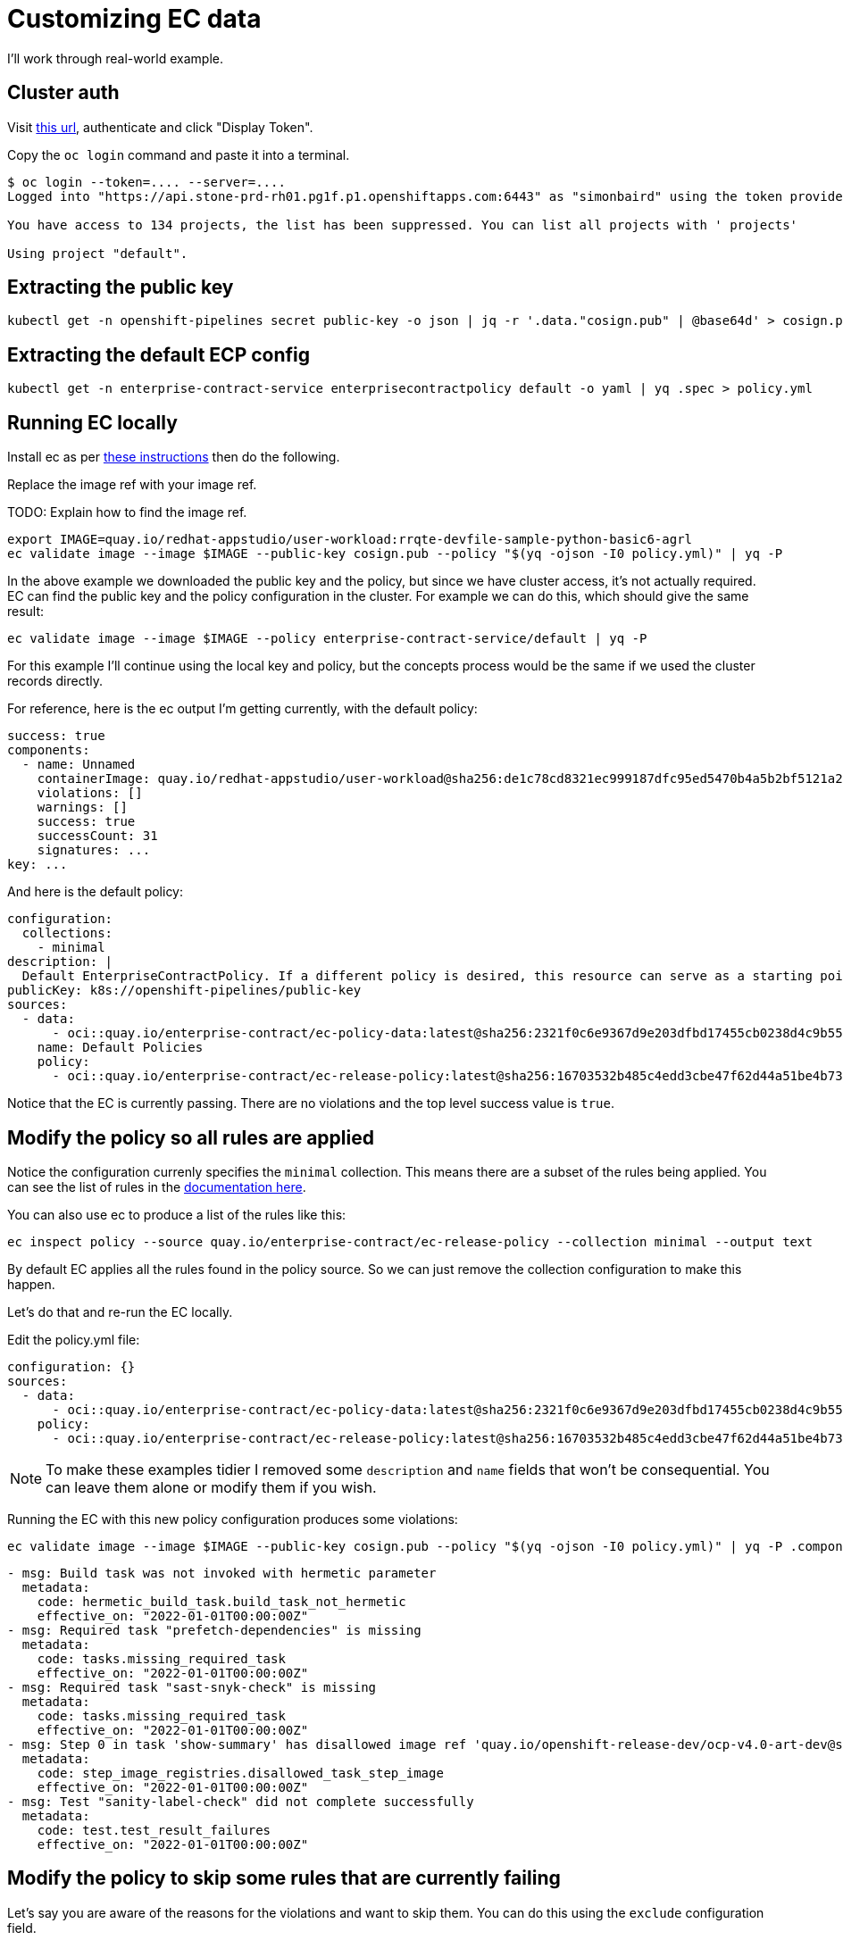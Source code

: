 
= Customizing EC data

I'll work through real-world example.

== Cluster auth

Visit link:https://oauth-openshift.apps.stone-prd-rh01.pg1f.p1.openshiftapps.com/oauth/token/request[this
url], authenticate and click "Display Token".

Copy the `oc login` command and paste it into a terminal.

[.console-input]
[source, bash]
----
$ oc login --token=.... --server=....
Logged into "https://api.stone-prd-rh01.pg1f.p1.openshiftapps.com:6443" as "simonbaird" using the token provided.

You have access to 134 projects, the list has been suppressed. You can list all projects with ' projects'

Using project "default".
----

== Extracting the public key

[.console-input]
[source, bash]
----
kubectl get -n openshift-pipelines secret public-key -o json | jq -r '.data."cosign.pub" | @base64d' > cosign.pub
----

== Extracting the default ECP config

[.console-input]
[source, bash]
----
kubectl get -n enterprise-contract-service enterprisecontractpolicy default -o yaml | yq .spec > policy.yml
----

== Running EC locally

Install ec as per xref:cli.adoc[these instructions] then do the following.

Replace the image ref with your image ref.

TODO: Explain how to find the image ref.

[.console-input]
[source, bash]
----
export IMAGE=quay.io/redhat-appstudio/user-workload:rrqte-devfile-sample-python-basic6-agrl
ec validate image --image $IMAGE --public-key cosign.pub --policy "$(yq -ojson -I0 policy.yml)" | yq -P
----


In the above example we downloaded the public key and the policy, but since we
have cluster access, it's not actually required. EC can find the public key and
the policy configuration in the cluster. For example we can do this, which
should give the same result:

[.console-input]
[source, bash]
----
ec validate image --image $IMAGE --policy enterprise-contract-service/default | yq -P
----

For this example I'll continue using the local key and policy, but the concepts
process would be the same if we used the cluster records directly.

For reference, here is the ec output I'm getting currently, with the default policy:

[source, yaml]
----
success: true
components:
  - name: Unnamed
    containerImage: quay.io/redhat-appstudio/user-workload@sha256:de1c78cd8321ec999187dfc95ed5470b4a5b2bf5121a2482dba7b5965868253d
    violations: []
    warnings: []
    success: true
    successCount: 31
    signatures: ...
key: ...
----

And here is the default policy:

[source, yaml]
----
configuration:
  collections:
    - minimal
description: |
  Default EnterpriseContractPolicy. If a different policy is desired, this resource can serve as a starting point.
publicKey: k8s://openshift-pipelines/public-key
sources:
  - data:
      - oci::quay.io/enterprise-contract/ec-policy-data:latest@sha256:2321f0c6e9367d9e203dfbd17455cb0238d4c9b55e61e11ab659948d9bb8af9e
    name: Default Policies
    policy:
      - oci::quay.io/enterprise-contract/ec-release-policy:latest@sha256:16703532b485c4edd3cbe47f62d44a51be4b7390b663e86eb5a7372ba9ecae52
----

Notice that the EC is currently passing. There are no violations and the top
level success value is `true`.

== Modify the policy so all rules are applied

Notice the configuration currenly specifies the `minimal` collection. This means there
are a subset of the rules being applied. You can see the list of rules in the
link:https://enterprise-contract.github.io/ec-policies/release_policy.html#_available_rule_collections[documentation here].

You can also use ec to produce a list of the rules like this:

[.console-input]
[source, bash]
----
ec inspect policy --source quay.io/enterprise-contract/ec-release-policy --collection minimal --output text
----

By default EC applies all the rules found in the policy source. So we can just remove the collection configuration to make this happen.

Let's do that and re-run the EC locally.

Edit the policy.yml file:

[source, yaml]
----
configuration: {}
sources:
  - data:
      - oci::quay.io/enterprise-contract/ec-policy-data:latest@sha256:2321f0c6e9367d9e203dfbd17455cb0238d4c9b55e61e11ab659948d9bb8af9e
    policy:
      - oci::quay.io/enterprise-contract/ec-release-policy:latest@sha256:16703532b485c4edd3cbe47f62d44a51be4b7390b663e86eb5a7372ba9ecae52
----

NOTE: To make these examples tidier I removed some `description` and `name`
fields that won't be consequential. You can leave them alone or modify them if
you wish.

Running the EC with this new policy configuration produces some violations:

[.console-input]
[source, bash]
----
ec validate image --image $IMAGE --public-key cosign.pub --policy "$(yq -ojson -I0 policy.yml)" | yq -P .components.[].violations
----

[source, yaml]
----
- msg: Build task was not invoked with hermetic parameter
  metadata:
    code: hermetic_build_task.build_task_not_hermetic
    effective_on: "2022-01-01T00:00:00Z"
- msg: Required task "prefetch-dependencies" is missing
  metadata:
    code: tasks.missing_required_task
    effective_on: "2022-01-01T00:00:00Z"
- msg: Required task "sast-snyk-check" is missing
  metadata:
    code: tasks.missing_required_task
    effective_on: "2022-01-01T00:00:00Z"
- msg: Step 0 in task 'show-summary' has disallowed image ref 'quay.io/openshift-release-dev/ocp-v4.0-art-dev@sha256:9f0cdc00b1b1a3c17411e50653253b9f6bb5329ea4fb82ad983790a6dbf2d9ad'
  metadata:
    code: step_image_registries.disallowed_task_step_image
    effective_on: "2022-01-01T00:00:00Z"
- msg: Test "sanity-label-check" did not complete successfully
  metadata:
    code: test.test_result_failures
    effective_on: "2022-01-01T00:00:00Z"
----

== Modify the policy to skip some rules that are currently failing

Let's say you are aware of the reasons for the violations and want to skip
them. You can do this using the `exclude` configuration field.

Modify the `policy.yaml` file:

[source, yaml]
----
configuration:
  exclude:
    - hermetic_build_task.build_task_not_hermetic
    - tasks.missing_required_task:prefetch-dependencies
    - tasks.missing_required_task:sast-snyk-check
    - test.test_result_failures:sanity-label-check
sources:
  - data:
      - oci::quay.io/enterprise-contract/ec-policy-data:latest@sha256:2321f0c6e9367d9e203dfbd17455cb0238d4c9b55e61e11ab659948d9bb8af9e
    policy:
      - oci::quay.io/enterprise-contract/ec-release-policy:latest@sha256:16703532b485c4edd3cbe47f62d44a51be4b7390b663e86eb5a7372ba9ecae52
----

Re-run ec:

[.console-input]
[source, bash]
----
ec validate image --image $IMAGE --public-key cosign.pub --policy "$(yq -ojson -I0 policy.yml)" | yq -P .components.[].violations
----

[source, yaml]
----
- msg: Step 0 in task 'show-summary' has disallowed image ref 'quay.io/openshift-release-dev/ocp-v4.0-art-dev@sha256:9f0cdc00b1b1a3c17411e50653253b9f6bb5329ea4fb82ad983790a6dbf2d9ad'
  metadata:
    code: step_image_registries.disallowed_task_step_image
    effective_on: "2022-01-01T00:00:00Z"
----

There's one violation left. We could skip that one too, but I want to use that
violation as example of how to provide custom data.

== Modify the in-cluster policy

The steps above make modifications to a local copy of the policy. It is also possible to create the
policy in the cluster.

The default policy is a good place to start, fetch its full form:

[.console-input]
[source, bash]
----
kubectl get -n enterprise-contract-service enterprisecontractpolicy default -o yaml > local-policy.yml
----

Next, use an editor to modify the policy as needed. Remove the `.metadata.namespace` attribute. We
will provide a namespace later.

At the beginning of this document, you logged in on a member cluster. This is, currently, required in
order to access the default
link:https://enterprise-contract.github.io/ecc/main/reference.html#k8s-api-github-com-enterprise-contract-enterprise-contract-controller-api-v1alpha1-enterprisecontractpolicy[EnterpriseContractPolicy]
and the public key. However, resources on the
cluster cannot be created this way. They must be created via the proxy. To do so, obtain a token from
https://registration-service-toolchain-host-operator.apps.stone-prd-host1.wdlc.p1.openshiftapps.com/[here]
by clicking on the "Proxy login command" link on the top right. Paste that in your terminal.

Then, create a resource on the cluster for the policy you have modified locally:

[.console-input]
[source, bash]
----
kubectl create -f local-policy.yml
----

If you have more than one namespace, choose one by specifying the `-n` flag for the command above.

Now, log back in to the member cluster as mentioned in <<_cluster_auth>>.

Finally, use the new policy. If the policy was created on the namespace `alice-tenant` and was named
`alice-policy`, the policy can be used as:

[.console-input]
[source, bash]
----
ec validate image --image $IMAGE --policy alice-tenant/alice-policy | yq -P
----

== Adding a custom data source

The violation message tells us that the task is using a disallowed image ref.

Rather than skip the test, let's imagine you want to modify the behavior of the
`step_image_registries.disallowed_task_step_image` rule to allow images from
the `quay.io/openshift-release-dev`.

This is the kind of thing that a RHTAP user might want to do based on what
security policies they decide are appopriate for their situation.

First, let's take a look at how that rule works. The documentation is
link:https://enterprise-contract.github.io/ec-policies/release_policy.html#step_image_registries__disallowed_task_step_image[here].

Clicking through to
link:https://github.com/enterprise-contract/ec-policies/blob/main/policy/release/step_image_registries.rego#L32[the
code] we can see a reference to `allowed_step_image_registry_prefixes`. This refers to some data that
comes from the `data` source.

NOTE: There should be an easier way for users to know what data is related to a
rule. Perhaps just mentioning it in the annotation description is a good
starting point.

The data source in the policy config from `quay.io/enterprise-contract/ec-policy-data` includes all the data from link:https://github.com/enterprise-contract/ec-policies/tree/main/data[here].

NOTE: This would be less confusing if we had the `ec inspect data` command, which is planned in link:https://issues.redhat.com/browse/HACBS-1732[HACBS-1732].

Looking at the
link:https://github.com/enterprise-contract/ec-policies/blob/main/data/rule_data.yml[rule_data.yml]
file we can see that `allowed_step_image_registry_prefixes` is a list of
strings which define the policy about which specify defines the policy enforced
by the `step_image_registries.disallowed_task_step_image` rule.

=== Creating the data source

The easiest way to create a custom data source is to use a git repo in GitHub.
For this example I did it like this:

[.console-input]
[source, bash]
----
mkdir ec-data-demos
cd ec-data-demos/
git init .
git remote add origin git@github.com:simonbaird/ec-data-demos.git # Repo created in GitHub already
mkdir step_registry_prefixes
vi step_registry_prefixes/data.yml # Use content from below
git add step_registry_prefixes/data.yml
git commit -m "Add custom step registry prefixes"
git push origin main
----

The contents of step_registry_prefixes looks like this:

[source, yaml]
----
rule_data_custom:
  allowed_step_image_registry_prefixes:
    - trusted-registry.example.io/secure-task-runners/
----

See the file in
link:https://github.com/simonbaird/ec-data-demos/blob/example1/step_registry_prefixes/data.yml[GitHub
here].

That's not a real registry prefix of course, but let's start with that and see
what results EC produces.

=== Configuring EC to use the data source

Let's modify the `policy.yml` file to add an extra data source:

[source, yaml]
----
configuration:
  exclude:
    - hermetic_build_task.build_task_not_hermetic
    - tasks.missing_required_task:prefetch-dependencies
    - tasks.missing_required_task:sast-snyk-check
    - test.test_result_failures:sanity-label-check
sources:
  - data:
      - oci::quay.io/enterprise-contract/ec-policy-data:latest
      - git::https://github.com/simonbaird/ec-data-demos//step_registry_prefixes
    policy:
      - oci::quay.io/enterprise-contract/ec-release-policy:latest
----

TIP: Actually we could have left out the `oci::` and `git::https://`
because ec knows that github.com is for git and quay.io is for container
images.

Now let's run ec again:

[.console-input]
[source, bash]
----
ec validate image --image $IMAGE --public-key cosign.pub --policy "$(yq -ojson -I0 policy.yml)" | yq -P '.components.[].violations.[].msg'
----

[source, yaml]
----
Step 0 in task 'build-container' has disallowed image ref 'quay.io/redhat-appstudio/buildah@sha256:381e9bfedd59701477621da93892106873a6951b196105d3d2d85c3f6d7b569b'
Step 0 in task 'clair-scan' has disallowed image ref 'quay.io/redhat-appstudio/clair-in-ci@sha256:fd6affa3ae32625609b96642129c489bed4cee0a9426cb0e203bd5949eba98d8'
Step 0 in task 'clamav-scan' has disallowed image ref 'quay.io/redhat-appstudio/hacbs-test@sha256:2cbe93facff681d03ca71d2bf9edab99549906ac9c275979457cd0bca4311ba7'
Step 0 in task 'clone-repository' has disallowed image ref 'registry.redhat.io/openshift-pipelines/pipelines-git-init-rhel8@sha256:2fa0b06d52b04f377c696412e19307a9eff27383f81d87aae0b4f71672a1cd0b'
Step 0 in task 'deprecated-base-image-check' has disallowed image ref 'registry.access.redhat.com/ubi8/ubi-minimal@sha256:0214a28336e387c66493c61bb394e86a18f3bea8dbc46de74a26f173ff553c89'
Step 0 in task 'init' has disallowed image ref 'registry.redhat.io/openshift4/ose-tools-rhel8@sha256:253d042ecfad7b64593112a4aa3f528d39cb5fe738852e44f009db87964cf051'
Step 0 in task 'sanity-inspect-image' has disallowed image ref 'quay.io/redhat-appstudio/hacbs-test@sha256:2cbe93facff681d03ca71d2bf9edab99549906ac9c275979457cd0bca4311ba7'
Step 0 in task 'sanity-label-check' has disallowed image ref 'quay.io/redhat-appstudio/hacbs-test@sha256:2cbe93facff681d03ca71d2bf9edab99549906ac9c275979457cd0bca4311ba7'
Step 0 in task 'sanity-optional-label-check' has disallowed image ref 'quay.io/redhat-appstudio/hacbs-test@sha256:2cbe93facff681d03ca71d2bf9edab99549906ac9c275979457cd0bca4311ba7'
Step 0 in task 'sbom-json-check' has disallowed image ref 'quay.io/redhat-appstudio/hacbs-test@sha256:2cbe93facff681d03ca71d2bf9edab99549906ac9c275979457cd0bca4311ba7'
Step 0 in task 'show-summary' has disallowed image ref 'quay.io/openshift-release-dev/ocp-v4.0-art-dev@sha256:9f0cdc00b1b1a3c17411e50653253b9f6bb5329ea4fb82ad983790a6dbf2d9ad'
Step 1 in task 'build-container' has disallowed image ref 'quay.io/redhat-appstudio/syft@sha256:09afc449976230f66848c19bb5ccf344eb0eeb4ed50747e33b53aff49462c319'
Step 1 in task 'clair-scan' has disallowed image ref 'quay.io/redhat-appstudio/hacbs-test@sha256:2cbe93facff681d03ca71d2bf9edab99549906ac9c275979457cd0bca4311ba7'
Step 1 in task 'clamav-scan' has disallowed image ref 'quay.io/redhat-appstudio/hacbs-test@sha256:2cbe93facff681d03ca71d2bf9edab99549906ac9c275979457cd0bca4311ba7'
Step 1 in task 'deprecated-base-image-check' has disallowed image ref 'quay.io/redhat-appstudio/hacbs-test@sha256:2cbe93facff681d03ca71d2bf9edab99549906ac9c275979457cd0bca4311ba7'
Step 2 in task 'build-container' has disallowed image ref 'quay.io/redhat-appstudio/hacbs-jvm-build-request-processor@sha256:b198cf4b33dab59ce8ac25afd4e1001390db29ca2dec83dc8a1e21b0359ce743'
Step 2 in task 'clair-scan' has disallowed image ref 'quay.io/redhat-appstudio/hacbs-test@sha256:2cbe93facff681d03ca71d2bf9edab99549906ac9c275979457cd0bca4311ba7'
Step 2 in task 'clamav-scan' has disallowed image ref 'quay.io/redhat-appstudio/hacbs-test@sha256:2cbe93facff681d03ca71d2bf9edab99549906ac9c275979457cd0bca4311ba7'
Step 3 in task 'build-container' has disallowed image ref 'registry.redhat.io/ubi9/python-39@sha256:a4833397a08024b156f7bccbf220b3012c206ba902767978de640128132f30c7'
Step 4 in task 'build-container' has disallowed image ref 'registry.access.redhat.com/ubi9/buildah@sha256:c8b1d312815452964885680fc5bc8d99b3bfe9b6961228c71a09c72ca8e915eb'
Step 5 in task 'build-container' has disallowed image ref 'quay.io/redhat-appstudio/cosign@sha256:18b3716a6225727877475e1ab4f2493915e72cffd2ce431e9901d2ed2e4b2c0b'
----

As you might have predicted, EC is now reporting that all the steps are using disallowed image refs.

Let's fix that now. Back in the git repo for your custom data source, modify
`step_registry_prefixes/data.yml` to look like this:

[source, yaml]
----
rule_data_custom:
  allowed_step_image_registry_prefixes:
    - quay.io/redhat-appstudio/
    - quay.io/openshift-release-dev/
    - registry.access.redhat.com/
    - registry.redhat.io/
----

Then push it up to GitHub:

[.console-input]
[source, bash]
----
git add step_registry_prefixes/data.yml
git commit -m "More useful set of step image prefixes"
git push origin main
----

Running ec again with the updated data source should now give you as passing results:

[.console-input]
[source, bash]
----
ec validate image --image $IMAGE --public-key cosign.pub --policy "$(yq -ojson -I0 policy.yml)" | yq -P
----

[source, yaml]
----
success: true
components:
  - name: Unnamed
    containerImage: quay.io/redhat-appstudio/user-workload@sha256:de1c78cd8321ec999187dfc95ed5470b4a5b2bf5121a2482dba7b5965868253d
    violations: []
    warnings:
      - msg: Pipeline task 'build-container' uses an out of date task bundle 'quay.io/redhat-appstudio-tekton-catalog/task-buildah:0.1@sha256:3ec1cd16f0467534db8e4d1ffcacfb18a5801acc763e8dcd4d92c292e3aa3de6'
        metadata:
          code: attestation_task_bundle.out_of_date_task_bundle
          effective_on: "2022-01-01T00:00:00Z"
      - msg: Required tasks do not exist for pipeline
        metadata:
          code: tasks.missing_required_pipeline_task_warning
          effective_on: "2022-01-01T00:00:00Z"
    success: true
    successCount: 38
    signatures: ...
key: ...
----

== Adding a custom policy source
Now imagine your organization has a need for a custom policy. A policy that doesn't exactly fit in
with the default. The solution is to create a custom policy repo and apply that to your next EC run.

=== Creating the custom policy source
To create a custom policy, we'll start by creating a git repo for it.
If you don't have a git repo created already, let's start by creating one. If you do, start by creating the file
`policy/myorg.rego` with the content below.

[.console-input]
[source, bash]
----
mkdir ec-data-demos
cd ec-data-demos/
git init .
git remote add origin git@github.com:joejstuart/ec-data-demos.git # Repo created in GitHub already
mkdir policy/
vi policy/myorg.rego # Use content from below
git policy/myorg.rego
git commit -m "Add custom task policy"
git push origin main
----

.policy/myorg.rego
[source, rego]
----
#
# METADATA
# description: |-
#   Verify "myorg-task" does not exist in a build
#
package policy.myorg

import future.keywords.contains
import future.keywords.if
import future.keywords.in

import data.lib


# METADATA
# title: myorg-task does not exist
# description: |-
#   This policy enforces that a task named "myorg-task" does not exist in a build
# custom:
#   short_name: myorg_task_missing
#   failure_msg: myorg-task missing from build pipeline
deny contains result if {
  count({task | some task in input.predicate.buildConfig.tasks; task.name == "myorg-task"}) == 0
  result := lib.result_helper(rego.metadata.chain(), [])
}
----
The above policy will throw a violation if a task named `myorg-task` is not found in the build.

=== Configuring EC to use the custom policy source
Let's modify the `policy.yml` file to add an extra policy source:

.policy.yaml
[source, yaml]
----
configuration:
  exclude:
    - hermetic_build_task.build_task_not_hermetic
    - tasks.missing_required_task:prefetch-dependencies
    - tasks.missing_required_task:sast-snyk-check
    - test.test_result_failures:sanity-label-check
sources:
  - data:
      - oci::quay.io/enterprise-contract/ec-policy-data:latest
    policy:
      - oci::quay.io/enterprise-contract/ec-release-policy:latest
      - git::https://github.com/joejstuart/ec-policy-demo//policy
----
TIP: The data source `oci::quay.io/enterprise-contract/ec-policy-data:latest` will give you access to some very useful helper methods.
For instance, `lib.result_helper(rego.metadata.chain(), [])` collects information from the `custom` annotation and uses it in the
`ec-cli` output. This can be helpful debugging violations.

Now let's run ec again:

[.console-input]
[source, bash]
----
ec validate image --image $IMAGE --public-key cosign.pub --policy "$(yq -ojson -I0 policy.yml)" | yq -P '.components.[].violations.[].msg'
----
.`ec validate image` output
[source, yaml]
----
- msg: myorg-task missing from build pipeline
  metadata:
    code: myorg.myorg_task_missing
----
Now, in the output you can see there is a new violation. Our build does not contain a task named 'myorg-task'.
